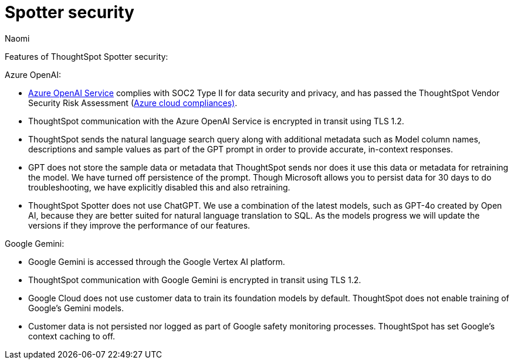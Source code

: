 = Spotter security
:last_updated: 4/4/25
:author: Naomi
:linkattrs:
:experimental:
:description: Learn about Spotter’s security for Azure OpenAI and Google Gemini.
:jira: SCAL-264258

Features of ThoughtSpot Spotter security:


Azure OpenAI:


- https://learn.microsoft.com/en-us/legal/cognitive-services/openai/data-privacy?context=%2Fazure%2Fcognitive-services%2Fopenai%2Fcontext%2Fcontext[Azure OpenAI Service^] complies with SOC2 Type II for data security and privacy, and has passed the ThoughtSpot Vendor Security Risk Assessment (https://learn.microsoft.com/en-us/compliance/regulatory/offering-home?view=o365-worldwide[Azure cloud compliances)^].
- ThoughtSpot communication with the Azure OpenAI Service is encrypted in transit using TLS 1.2.
- ThoughtSpot sends the natural language search query along with additional metadata such as Model column names, descriptions and sample values as part of the GPT prompt in order to provide accurate, in-context responses.
- GPT does not store the sample data or metadata that ThoughtSpot sends nor does it use this data or metadata for retraining the model. We have turned off persistence of the prompt. Though Microsoft allows you to persist data for 30 days to do troubleshooting, we have explicitly disabled this and also retraining.
- ThoughtSpot Spotter does not use ChatGPT. We use a combination of the latest models, such as GPT-4o created by Open AI, because they are better suited for natural language translation to SQL. As the models progress we will update the versions if they improve the performance of our features.

Google Gemini:

- Google Gemini is accessed through the Google Vertex AI platform.
- ThoughtSpot communication with Google Gemini is encrypted in transit using TLS 1.2.
- Google Cloud does not use customer data to train its foundation models by default. ThoughtSpot does not enable training of Google’s Gemini models.
- Customer data is not persisted nor logged as part of Google safety monitoring processes. ThoughtSpot has set Google’s context caching to off.